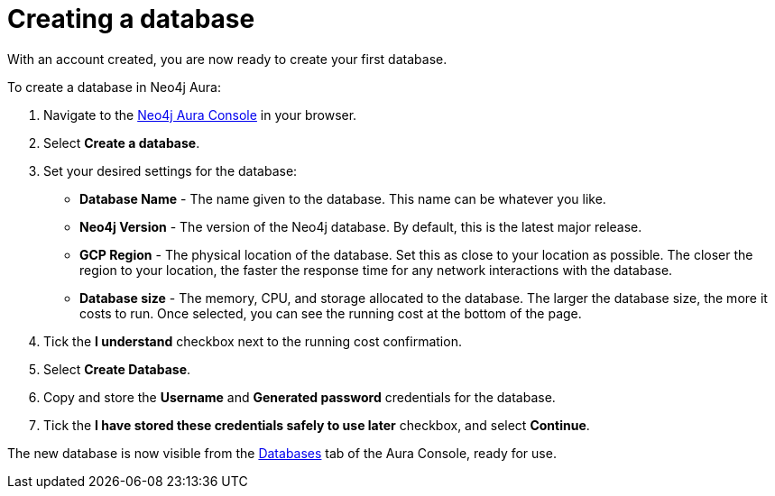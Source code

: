 [[aura-getting-started-create-database]]
= Creating a database
:description: This page describes how to create a database in Neo4j Aura.

With an account created, you are now ready to create your first database. 

To create a database in Neo4j Aura:

. Navigate to the https://console.neo4j.io/[Neo4j Aura Console] in your browser.
. Select *Create a database*.
. Set your desired settings for the database:
* *Database Name* - The name given to the database. This name can be whatever you like.
* *Neo4j Version* - The version of the Neo4j database. By default, this is the latest major release.
* *GCP Region* - The physical location of the database. Set this as close to your location as possible. The closer the region to your location, the faster the response time for any network interactions with the database.
* *Database size* - The memory, CPU, and storage allocated to the database. The larger the database size, the more it costs to run. Once selected, you can see the running cost at the bottom of the page.
. Tick the *I understand* checkbox next to the running cost confirmation.
. Select *Create Database*.
. Copy and store the *Username* and *Generated password* credentials for the database.
. Tick the *I have stored these credentials safely to use later* checkbox, and select *Continue*.

The new database is now visible from the https://console.neo4j.io/#databases[Databases] tab of the Aura Console, ready for use.